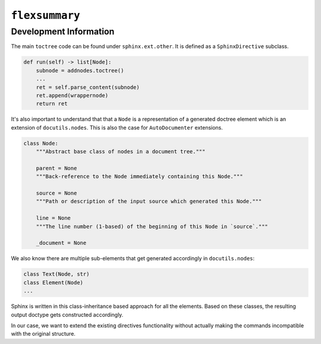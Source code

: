 ``flexsummary``
---------------


Development Information
^^^^^^^^^^^^^^^^^^^^^^^

The main ``toctree`` code can be found under ``sphinx.ext.other``. It is defined as a ``SphinxDirective`` subclass.

.. code:: python

    def run(self) -> list[Node]:
        subnode = addnodes.toctree()
        ...
        ret = self.parse_content(subnode)
        ret.append(wrappernode)
        return ret


It's also important to understand that that a ``Node`` is a representation of a generated doctree element which is
an extension of ``docutils.nodes``. This is also the case for ``AutoDocumenter`` extensions.


.. code:: python

    class Node:
        """Abstract base class of nodes in a document tree."""

        parent = None
        """Back-reference to the Node immediately containing this Node."""

        source = None
        """Path or description of the input source which generated this Node."""

        line = None
        """The line number (1-based) of the beginning of this Node in `source`."""

        _document = None


We also know there are multiple sub-elements that get generated accordingly in ``docutils.nodes``:


.. code::

    class Text(Node, str)
    class Element(Node)
    ...

Sphinx is written in this class-inheritance based approach for all the elements.
Based on these classes, the resulting output doctype gets constructed accordingly.


In our case, we want to extend the existing directives functionality without actually making the commands incompatible
with the original structure.

